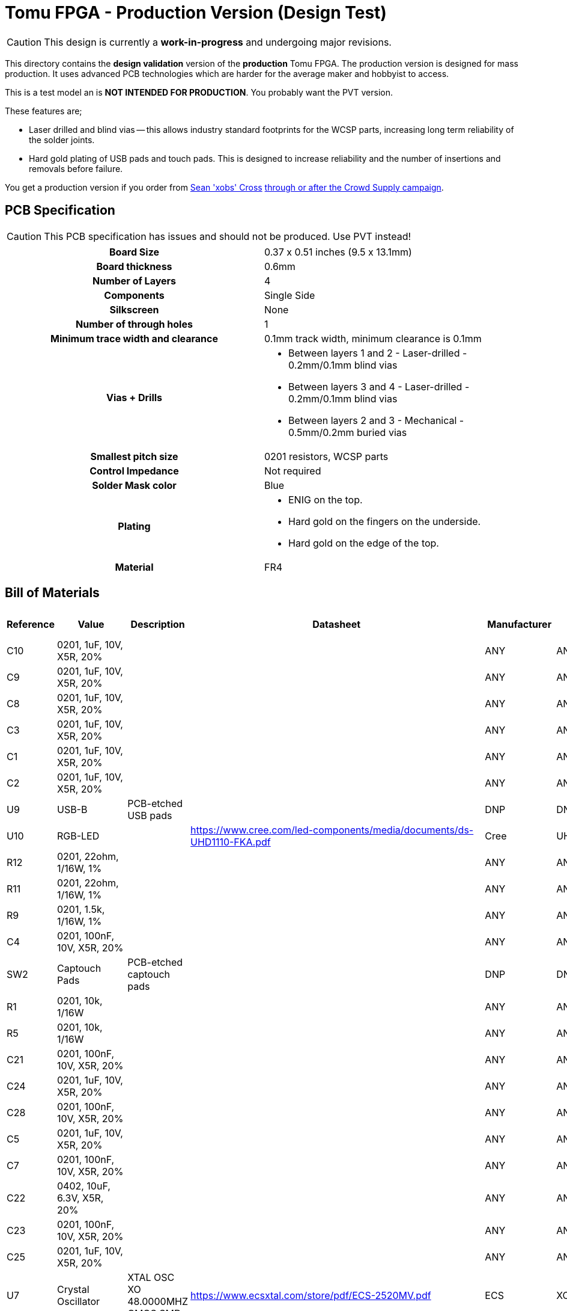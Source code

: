 = Tomu FPGA - **Production** Version (Design Test)

CAUTION: This design is currently a *work-in-progress* and undergoing major revisions.

This directory contains the **design validation** version of the **production** Tomu FPGA. The
production version is designed for mass production. It uses advanced PCB
technologies which are harder for the average maker and hobbyist to access.

This is a test model an is **NOT INTENDED FOR PRODUCTION**.  You probably want
the PVT version.

These features are;

* Laser drilled and blind vias -- this allows industry standard footprints for
  the WCSP parts, increasing long term reliability of the solder joints.

* Hard gold plating of USB pads and touch pads. This is designed to increase
  reliability and the number of insertions and removals before failure.

You get a production version if you order from https://xobs.io/[Sean 'xobs' Cross] https://j.mp/fomu-cs[through or after the Crowd Supply campaign].

== PCB Specification

CAUTION: This PCB specification has issues and should not be produced.  Use PVT instead!

[width="100%",cols=">h,"]
|================================================================
|                        Board Size | 0.37 x 0.51 inches (9.5 x 13.1mm)
|                   Board thickness | 0.6mm
|                  Number of Layers | 4
|                        Components | Single Side
|                        Silkscreen | None
|           Number of through holes | 1
| Minimum trace width and clearance | 0.1mm track width, minimum clearance is 0.1mm
|                     Vias + Drills
a|
* Between layers 1 and 2 - Laser-drilled - 0.2mm/0.1mm blind vias
* Between layers 3 and 4 - Laser-drilled - 0.2mm/0.1mm blind vias
* Between layers 2 and 3 - Mechanical - 0.5mm/0.2mm buried vias
|               Smallest pitch size | 0201 resistors, WCSP parts
|                 Control Impedance | Not required
|                 Solder Mask color | Blue
|                           Plating
a|
* ENIG on the top.
* Hard gold on the fingers on the underside.
* Hard gold on the edge of the top.

|                          Material | FR4
|================================================================

== Bill of Materials

[format="csv",cols="^1,11*2",options="header"]
|===================================================
Reference,Value,Description,Datasheet,Manufacturer,MPN,Alt Manufacturer,Alt PN,Alt MPN,Digikey PN,DNP?,Count
C10,"0201, 1uF, 10V, X5R, 20%",,,ANY,ANY,,,,,,1
C9,"0201, 1uF, 10V, X5R, 20%",,,ANY,ANY,,,,,,1
C8,"0201, 1uF, 10V, X5R, 20%",,,ANY,ANY,,,,,,1
C3,"0201, 1uF, 10V, X5R, 20%",,,ANY,ANY,,,,,,1
C1,"0201, 1uF, 10V, X5R, 20%",,,ANY,ANY,,,,,,1
C2,"0201, 1uF, 10V, X5R, 20%",,,ANY,ANY,,,,,,1
U9,USB-B,PCB-etched USB pads,,DNP,DNP,,,,,X,1
U10,RGB-LED,,https://www.cree.com/led-components/media/documents/ds-UHD1110-FKA.pdf,Cree,UHD1110-FKA,Citizen,CL-505S-X-SD-T,,N/A,,1
R12,"0201, 22ohm, 1/16W, 1%",,,ANY,ANY,,,,,,1
R11,"0201, 22ohm, 1/16W, 1%",,,ANY,ANY,,,,,,1
R9,"0201, 1.5k, 1/16W, 1%",,,ANY,ANY,,,,,,1
C4,"0201, 100nF, 10V, X5R, 20%",,,ANY,ANY,,,,,,1
SW2,Captouch Pads,PCB-etched captouch pads,,DNP,DNP,,,,,X,1
R1,"0201, 10k, 1/16W",,,ANY,ANY,,,,,,1
R5,"0201, 10k, 1/16W",,,ANY,ANY,,,,,,1
C21,"0201, 100nF, 10V, X5R, 20%",,,ANY,ANY,,,,,,1
C24,"0201, 1uF, 10V, X5R, 20%",,,ANY,ANY,,,,,,1
C28,"0201, 100nF, 10V, X5R, 20%",,,ANY,ANY,,,,,,1
C5,"0201, 1uF, 10V, X5R, 20%",,,ANY,ANY,,,,,,1
C7,"0201, 100nF, 10V, X5R, 20%",,,ANY,ANY,,,,,,1
C22,"0402, 10uF, 6.3V, X5R, 20%",,,ANY,ANY,,,,,,1
C23,"0201, 100nF, 10V, X5R, 20%",,,ANY,ANY,,,,,,1
C25,"0201, 1uF, 10V, X5R, 20%",,,ANY,ANY,,,,,,1
U7,Crystal Oscillator,XTAL OSC XO 48.0000MHZ CMOS SMD,https://www.ecsxtal.com/store/pdf/ECS-2520MV.pdf,ECS,XC2756CT-ND,,,,XC2756CT-ND,,1
C11,"0201, 100nF, 10V, X5R, 20%",,,ANY,ANY,,,,,,1
U5,ICE40UP5K-UWG30,"ICE40-ULTRAPLUS, 5280 LUTS, 1.2V",http://www.latticesemi.com/Products/FPGAandCPLD/iCE40Ultra,Lattice,ICE40UP5K-UWG30ITR,,,," 	ICE40UP5K-UWG30ITR-ND ",,1
U4,SPI Flash,IC FLASH 128M SPI 133MHZ 8SOIC,http://www.winbond.com/resource-files/w25q128jv_dtr%20revc%2003272018%20plus.pdf,GigaDevice Semiconductor (HK) Limited,GD25Q16CEIGR,Macronix,MX25R1635FZUIH0,,1970-1011-6-ND,,1
U1,LDO-X2SON-1.2V,,http://www.ti.com/lit/ds/symlink/lp5907.pdf,TI,LP5907SNX-1.2/NOPB,Microchip,576-4305-1-ND,MIC5504-1.2YMT,,,1
U2,LDO-X2SON-3.3V,,http://www.ti.com/lit/ds/symlink/lp5907.pdf,TI,LP5907SNX-3.3/NOPB,Microchip,576-4305-1-ND,MIC5504-3.3YMT,296-39066-2-ND ,,1
U3,LDO-X2SON-2.5V,,http://www.ti.com/lit/ds/symlink/lp5907.pdf,TI,LP5907SNX-2.5/NOPB,Microchip,576-4305-1-ND,MIC5504-2.5YMT,296-40371-2-ND,,1
TP2,Testpoint,,,,,,,,,X,1
TP3,Testpoint,,,,,,,,,X,1
TP4,Testpoint,,,,,,,,,X,1
TP5,Testpoint,,,,,,,,,X,1
TP6,Testpoint,,,,,,,,,X,1
TP7,Testpoint,,,,,,,,,X,1
TP8,Testpoint,,,,,,,,,X,1
TP9,Testpoint,,,,,,,,,X,1
TP1,Testpoint,,,,,,,,,X,1
TP12,Testpoint,,,,,,,,,X,1
TP10,Testpoint,,,,,,,,,X,1
TP11,Testpoint,,,,,,,,,X,1
XX1,Touchpad Mask Removal,,,DNP,DNP,,,,,X,1
XX2,Case,"Case for Tomu, customized for FPGA",,Jiada,Tomu-FPGA-Case,,,,,X,1
XX3,ESD Bag,ESD bag containing case and PCBA,,ANY,Tomu-ESD-Bag,,,,,X,1
D1,D5V0L1B2LP3-7,,https://www.diodes.com/assets/Datasheets/D5V0L1B2LP3.pdf,Diodes Incorporated,D5V0L1B2LP3-7,,,,,,1
D2,D5V0L1B2LP3-7,,https://www.diodes.com/assets/Datasheets/D5V0L1B2LP3.pdf,Diodes Incorporated,D5V0L1B2LP3-7,,,,,,1
D3,D5V0L1B2LP3-7,,https://www.diodes.com/assets/Datasheets/D5V0L1B2LP3.pdf,Diodes Incorporated,D5V0L1B2LP3-7,,,,,,1
D4,D5V0L1B2LP3-7,,https://www.diodes.com/assets/Datasheets/D5V0L1B2LP3.pdf,Diodes Incorporated,D5V0L1B2LP3-7,,,,,,1
D6,D5V0L1B2LP3-7,,https://www.diodes.com/assets/Datasheets/D5V0L1B2LP3.pdf,Diodes Incorporated,D5V0L1B2LP3-7,,,,,,1
D7,D5V0L1B2LP3-7,,https://www.diodes.com/assets/Datasheets/D5V0L1B2LP3.pdf,Diodes Incorporated,D5V0L1B2LP3-7,,,,,,1
D5,VCUT05E1-SD0,,http://www.vishay.com/docs/85900/vcut05e1-sd0.pdf,Vishay Semiconductor Diodes Division,VCUT05E1-SD0-G4-08,,,,,,1
R10,"0201, 100ohm, 1/16W, 1%",,,ANY,ANY,,,,,,1
C20,"0201, 100nF, 10V, X5R, 20%",,,ANY,ANY,,,,,,1
C17,"0201, 1uF, 10V, X5R, 20%",,,ANY,ANY,,,,,,1
|===================================================

== Images

* TBD

